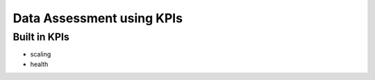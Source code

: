 Data Assessment using KPIs
==========================

Built in KPIs
-------------

* scaling
* health

.. code-block:: yaml
   :linenos:

    identifier: kpi_example
    name: Using KPIs for data assessment

    config:
      kpis:
        monthlyCosts:
          description: Evaluates the monthly maintenance costs
          label: costs
          ranges:
            GREEN: 0;99.999999
            YELLOW: 100;199.999999
            RED: 200;499.999999
            BROWN: 500;1000000
        health:
          description: can be overridden
